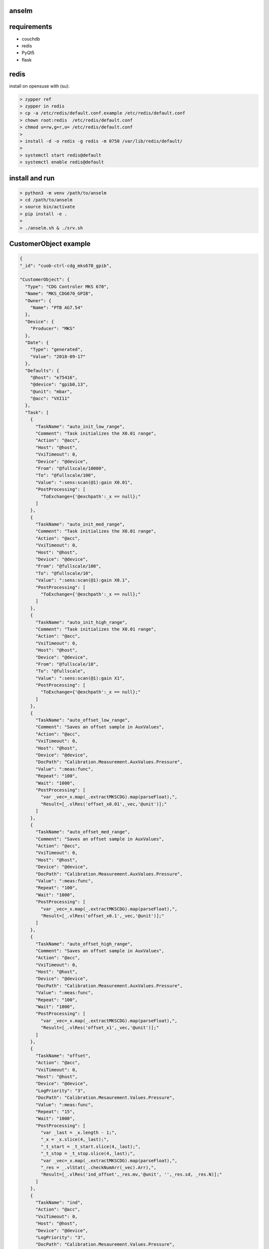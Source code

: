 anselm
======

requirements
============

* couchdb 
* redis
* PyQt5
* flask

redis
=====

install on opensuse with (su):

.. code-block:: shell

    > zypper ref
    > zypper in redis
    > cp -a /etc/redis/default.conf.example /etc/redis/default.conf
    > chown root:redis  /etc/redis/default.conf
    > chmod u=rw,g=r,o= /etc/redis/default.conf
    > 
    > install -d -o redis -g redis -m 0750 /var/lib/redis/default/
    > 
    > systemctl start redis@default
    > systemctl enable redis@default


install and run
===============

.. code-block:: shell

    > python3 -m venv /path/to/anselm
    > cd /path/to/anselm
    > source bin/activate
    > pip install -e .
    > 
    > ./anselm.sh & ./srv.sh


CustomerObject example
======================

.. code-block:: json
  
  {
  "_id": "cuob-ctrl-cdg_mks670_gpib",
  
  "CustomerObject": {
    "Type": "CDG Controler MKS 670",
    "Name": "MKS_CDG670_GPIB",
    "Owner": {
      "Name": "PTB AG7.54"
    },
    "Device": {
      "Producer": "MKS"
    },
    "Date": {
      "Type": "generated",
      "Value": "2018-09-17"
    },
    "Defaults": {
      "@host": "e75416",
      "@device": "gpib0,13",
      "@unit": "mbar",
      "@acc": "VXI11"
    },
    "Task": [
      {
        "TaskName": "auto_init_low_range",
        "Comment": "Task initializes the X0.01 range",
        "Action": "@acc",
        "Host": "@host",
        "VxiTimeout": 0,
        "Device": "@device",
        "From": "@fullscale/10000",
        "To": "@fullscale/100",
        "Value": ":sens:scan(@1):gain X0.01",
        "PostProcessing": [
          "ToExchange={'@exchpath':_x == null};"
        ]
      },
      {
        "TaskName": "auto_init_med_range",
        "Comment": "Task initializes the X0.01 range",
        "Action": "@acc",
        "VxiTimeout": 0,
        "Host": "@host",
        "Device": "@device",
        "From": "@fullscale/100",
        "To": "@fullscale/10",
        "Value": ":sens:scan(@1):gain X0.1",
        "PostProcessing": [
          "ToExchange={'@exchpath':_x == null};"
        ]
      },
      {
        "TaskName": "auto_init_high_range",
        "Comment": "Task initializes the X0.01 range",
        "Action": "@acc",
        "VxiTimeout": 0,
        "Host": "@host",
        "Device": "@device",
        "From": "@fullscale/10",
        "To": "@fullscale",
        "Value": ":sens:scan(@1):gain X1",
        "PostProcessing": [
          "ToExchange={'@exchpath':_x == null};"
        ]
      },
      {
        "TaskName": "auto_offset_low_range",
        "Comment": "Saves an offset sample in AuxValues",
        "Action": "@acc",
        "VxiTimeout": 0,
        "Host": "@host",
        "Device": "@device",
        "DocPath": "Calibration.Measurement.AuxValues.Pressure",
        "Value": ":meas:func",
        "Repeat": "100",
        "Wait": "1000",
        "PostProcessing": [
          "var _vec=_x.map(_.extractMKSCDG).map(parseFloat),",
          "Result=[_.vlRes('offset_x0.01',_vec,'@unit')];"
        ]
      },
      {
        "TaskName": "auto_offset_med_range",
        "Comment": "Saves an offset sample in AuxValues",
        "Action": "@acc",
        "VxiTimeout": 0,
        "Host": "@host",
        "Device": "@device",
        "DocPath": "Calibration.Measurement.AuxValues.Pressure",
        "Value": ":meas:func",
        "Repeat": "100",
        "Wait": "1000",
        "PostProcessing": [
          "var _vec=_x.map(_.extractMKSCDG).map(parseFloat),",
          "Result=[_.vlRes('offset_x0.1',_vec,'@unit')];"
        ]
      },
      {
        "TaskName": "auto_offset_high_range",
        "Comment": "Saves an offset sample in AuxValues",
        "Action": "@acc",
        "VxiTimeout": 0,
        "Host": "@host",
        "Device": "@device",
        "DocPath": "Calibration.Measurement.AuxValues.Pressure",
        "Value": ":meas:func",
        "Repeat": "100",
        "Wait": "1000",
        "PostProcessing": [
          "var _vec=_x.map(_.extractMKSCDG).map(parseFloat),",
          "Result=[_.vlRes('offset_x1',_vec,'@unit')];"
        ]
      },
      {
        "TaskName": "offset",
        "Action": "@acc",
        "VxiTimeout": 0,
        "Host": "@host",
        "Device": "@device",
        "LogPriority": "3",
        "DocPath": "Calibration.Mesaurement.Values.Pressure",
        "Value": ":meas:func",
        "Repeat": "15",
        "Wait": "1000",
        "PostProcessing": [
          "var _last = _x.length - 1;",
          "_x = _x.slice(4,_last);",
          "_t_start = _t_start.slice(4,_last);",
          "_t_stop = _t_stop.slice(4,_last);",
          "var _vec=_x.map(_.extractMKSCDG).map(parseFloat),",
          "_res = _.vlStat(_.checkNumArr(_vec).Arr),",
          "Result=[_.vlRes('ind_offset',_res.mv,'@unit', '',_res.sd, _res.N)];"
        ]
      },
      {
        "TaskName": "ind",
        "Action": "@acc",
        "VxiTimeout": 0,
        "Host": "@host",
        "Device": "@device",
        "LogPriority": "3",
        "DocPath": "Calibration.Mesaurement.Values.Pressure",
        "Value": ":meas:func",
        "Repeat": "15",
        "Wait": "1000",
        "PostProcessing": [
          "var _last = _x.length - 1;",
          "_x = _x.slice(4,_last);",
          "_t_start = _t_start.slice(4,_last);",
          "_t_stop = _t_stop.slice(4,_last);",
          "var _vec=_x.map(_.extractMKSCDG).map(parseFloat),",
          "_res = _.vlStat(_.checkNumArr(_vec).Arr),",
          "Result=[_.vlRes('ind',_res.mv,'@unit', '',_res.sd, _res.N)];"
        ]
      }
    ]
  }
  }

